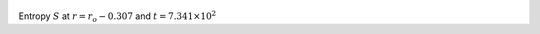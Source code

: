 
.. figure:: ./images/Shell_Slices_temp_1.png 
   :width: 600px 
   :align: center 

Entropy :math:`S` at :math:`r = r_o - 0.307` and :math:`t = 7.341 \times 10^{2}`

